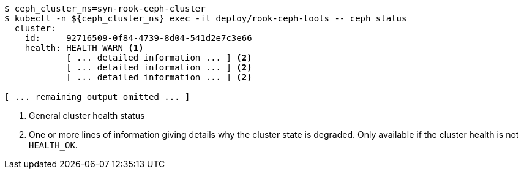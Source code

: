 ifndef::state[]
:state: HEALTH_WARN
endif::state[]
[source,console,subs="+attributes"]
----
$ ceph_cluster_ns=syn-rook-ceph-cluster
$ kubectl -n ${ceph_cluster_ns} exec -it deploy/rook-ceph-tools -- ceph status
  cluster:
    id:     92716509-0f84-4739-8d04-541d2e7c3e66
    health: {state} <1>
            [ ... detailed information ... ] <2>
            [ ... detailed information ... ] <2>
            [ ... detailed information ... ] <2>

[ ... remaining output omitted ... ]
----
<1> General cluster health status
<2> One or more lines of information giving details why the cluster state is degraded.
Only available if the cluster health is not `HEALTH_OK`.
